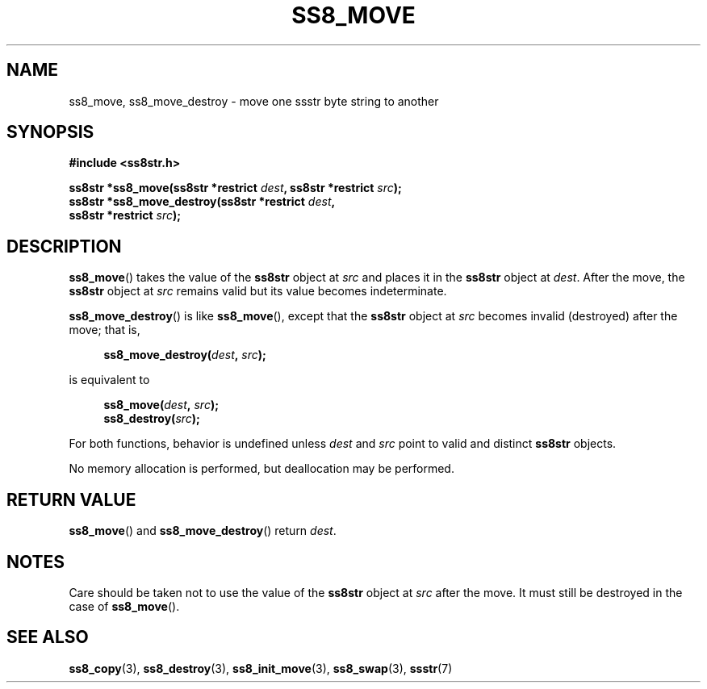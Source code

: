 .\" This file is part of the Ssstr string library.
.\" Copyright 2022-2023 Board of Regents of the University of Wisconsin System
.\" SPDX-License-Identifier: MIT
.\"
.TH SS8_MOVE 3  2023-12-30 SSSTR "Ssstr Manual"
.SH NAME
ss8_move, ss8_move_destroy \- move one ssstr byte string to another
.SH SYNOPSIS
.nf
.B #include <ss8str.h>
.PP
.BI "ss8str *ss8_move(ss8str *restrict " dest ", ss8str *restrict " src ");"
.BI "ss8str *ss8_move_destroy(ss8str *restrict " dest ","
.BI "                         ss8str *restrict " src ");"
.fi
.SH DESCRIPTION
.BR ss8_move ()
takes the value of the
.B ss8str
object at
.I src
and places it in the
.B ss8str
object at
.IR dest .
After the move, the
.B ss8str
object at
.I src
remains valid but its value becomes indeterminate.
.PP
.BR ss8_move_destroy ()
is like
.BR ss8_move (),
except that the
.B ss8str
object at
.I src
becomes invalid (destroyed) after the move; that is,
.PP
.in +4
.EX
.BI "ss8_move_destroy(" dest ", " src ");"
.EE
.in
.PP
is equivalent to
.PP
.in +4
.EX
.BI "ss8_move(" dest ", " src ");"
.BI "ss8_destroy(" src ");"
.EE
.in
.PP
For both functions, behavior is undefined unless
.I dest
and
.I src
point to valid and distinct
.B ss8str
objects.
.PP
No memory allocation is performed, but deallocation may be performed.
.SH RETURN VALUE
.BR ss8_move ()
and
.BR ss8_move_destroy ()
return
.IR dest .
.SH NOTES
Care should be taken not to use the value of the
.B ss8str
object at
.I src
after the move.
It must still be destroyed in the case of
.BR ss8_move ().
.SH SEE ALSO
.BR ss8_copy (3),
.BR ss8_destroy (3),
.BR ss8_init_move (3),
.BR ss8_swap (3),
.BR ssstr (7)
